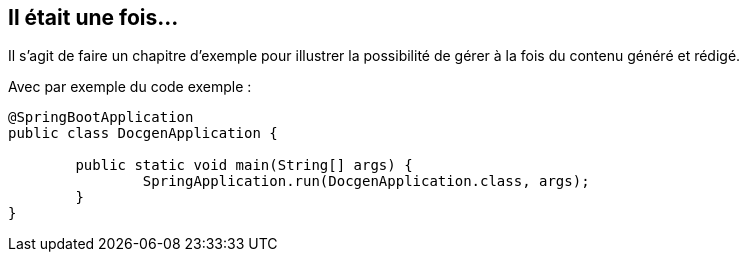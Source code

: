 == Il était une fois...

Il s'agit de faire un chapitre d'exemple pour illustrer la possibilité de gérer à la fois du contenu généré et rédigé.

Avec par exemple du code exemple :

[source,java]
----
@SpringBootApplication
public class DocgenApplication {

	public static void main(String[] args) {
		SpringApplication.run(DocgenApplication.class, args);
	}
}
----
